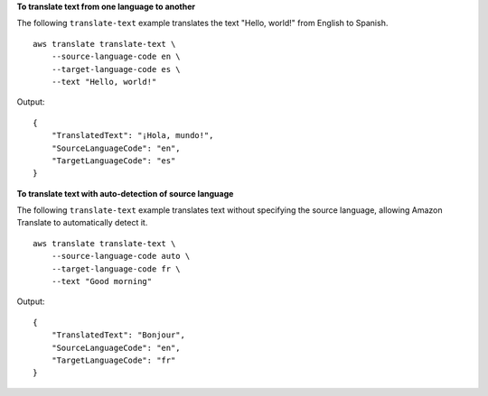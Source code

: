 **To translate text from one language to another**

The following ``translate-text`` example translates the text "Hello, world!" from English to Spanish. ::

    aws translate translate-text \
        --source-language-code en \
        --target-language-code es \
        --text "Hello, world!"

Output::

    {
        "TranslatedText": "¡Hola, mundo!",
        "SourceLanguageCode": "en",
        "TargetLanguageCode": "es"
    }

**To translate text with auto-detection of source language**

The following ``translate-text`` example translates text without specifying the source language, allowing Amazon Translate to automatically detect it. ::

    aws translate translate-text \
        --source-language-code auto \
        --target-language-code fr \
        --text "Good morning"

Output::

    {
        "TranslatedText": "Bonjour",
        "SourceLanguageCode": "en",
        "TargetLanguageCode": "fr"
    }

